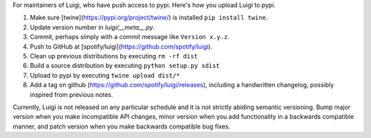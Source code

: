 For maintainers of Luigi, who have push access to pypi. Here's how you upload
Luigi to pypi.

#. Make sure [twine](https://pypi.org/project/twine/) is installed ``pip install twine``.
#. Update version number in `luigi/__meta__.py`.
#. Commit, perhaps simply with a commit message like ``Version x.y.z``.
#. Push to GitHub at [spotify/luigi](https://github.com/spotify/luigi).
#. Clean up previous distributions by executing ``rm -rf dist``
#. Build a source distribution by executing ``python setup.py sdist``
#. Upload to pypi by executing ``twine upload dist/*``
#. Add a tag on github (https://github.com/spotify/luigi/releases),
   including a handwritten changelog, possibly inspired from previous notes.

Currently, Luigi is not released on any particular schedule and it is not
strictly abiding semantic versioning. Bump major version when you make incompatible API changes, minor version when you add functionality in a backwards compatible manner, and patch version when you make backwards compatible bug fixes.
